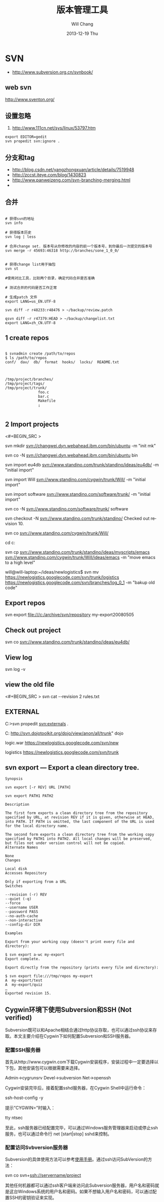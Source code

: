 #+TITLE:       版本管理工具
#+AUTHOR:      Will Chang
#+EMAIL:       changwei.cn@gmail.com
#+DATE:        2013-12-19 Thu
#+URI:         /wiki/html/vesionmanage
#+KEYWORDS:    svn,cvs,git,hg
#+TAGS:        :svn:cvs:git:hg:
#+LANGUAGE:    en
#+OPTIONS:     H:3 num:nil toc:t \n:nil ::t |:t ^:nil -:nil f:t *:t <:t
#+DESCRIPTION:  Version control
#+STARTUP: content
#+STARTUP: hidestars
#+SEQ_TODO: TODO(t)   STARTED(s!) | OKTODAY(o!) |  DONE(d!) | DELEGATED(f@)  WAITING(w@/!)　 DEFERRED(l!) | CANCELED(c!)

* SVN

 - http://www.subversion.org.cn/svnbook/

** web svn

http://www.sventon.org/


** 设置忽略

  1. http://www.111cn.net/sys/linux/53797.htm

#+BEGIN_SRC
 export EDITOR=gedit
 svn propedit svn:ignore .
#+END_SRC

** 分支和tag

   - http://blog.csdn.net/yangzhongxuan/article/details/7519948
   - http://zccst.iteye.com/blog/1430823
   - http://www.panweizeng.com/svn-branching-merging.html
   -
** 合并

#+BEGIN_SRC

# 获得svn的地址
svn info

# 获得版本历史
svn log | less

# 合并change set. 版本号从你修改的内容的前一个版本号，到你最后一次提交的版本号
svn merge -r 45693:46318 http://branches/sone_1_0_0/


# 获得change list用于抽包
svn st

#使用对比工具，比较两个目录，确定代码合并是否准确

# 测试合并的代码是否工作正常

# 生成patch 文件
export LANG=us_EN.UTF-8

svn diff -r r48233:r48476 > ~/backup/review.patch

qsvn diff -r r47379:HEAD > ~/backup/changelist.txt
export LANG=zh_CN.UTF-8
#+END_SRC

** 1 create repos


#+BEGIN_SRC

$ svnadmin create /path/to/repos
$ ls /path/to/repos
conf/  dav/  db/  format  hooks/  locks/  README.txt



/tmp/project/branches/
/tmp/project/tags/
/tmp/project/trunk/
               foo.c
               bar.c
               Makefile
               ¡­

#+END_SRC

** 2 Import projects


<#+BEGIN_SRC >

svn mkdir svn://changwei.dyn.webahead.ibm.com/bin/ubuntu  -m "init mk"

svn co -N  svn://changwei.dyn.webahead.ibm.com/bin/ubuntu  bin

svn import eu4db  svn://www.standino.com/trunk/standino/ideas/eu4db/ -m "initial import"

svn import Will  svn://www.standino.com/cygwin/trunk/Will/ -m "initial import"

svn import software svn://www.standino.com/software/trunk/ -m "initial import"

svn co -N svn://www.standino.com/software/trunk/ software

svn checkout -N svn://www.standino.com/trunk/standino/
Checked out revision 10.

svn co svn://www.standino.com/cygwin/trunk/Will/

cd c:\standino


svn cp svn://www.standino.com/trunk/standino/ideas/myscripts/emacs
svn://www.standino.com/cygwin/trunk/Will/ideas/emacs -m "move emacs to
a high level"

will@will-laptop:~/ideas/newlogistics$ svn mv https://newlogistics.googlecode.com/svn/trunk/logistics  https://newlogistics.googlecode.com/svn/branches/log_0_1 -m "bakup old code"


#+END_SRC

** Export repos

svn export file:///c:/archive/svn/repository my-export20080505

** Check out project

svn co svn://www.standino.com/trunk/standino/ideas/eu4db/

** View log
svn log -v

** view the old file

<#+BEGIN_SRC >
svn cat --revision 2 rules.txt
#+END_SRC

** EXTERNAL

C:\standino\ideas>svn propedit svn:externals .

C:\standino\ideas\logistics\web\src
http://svn.dojotoolkit.org/dojo/view/anon/all/trunk" dojo

logic.war https://newlogistics.googlecode.com/svn/new

logistics  https://newlogistics.googlecode.com/svn/trunk

** svn export — Export a clean directory tree.

#+BEGIN_SRC
Synopsis

svn export [-r REV] URL [PATH]

svn export PATH1 PATH2

Description

The first form exports a clean directory tree from the repository specified by URL, at revision REV if it is given, otherwise at HEAD, into PATH. If PATH is omitted, the last component of the URL is used for the local directory name.

The second form exports a clean directory tree from the working copy specified by PATH1 into PATH2. All local changes will be preserved, but files not under version control will not be copied.
Alternate Names

None
Changes

Local disk
Accesses Repository

Only if exporting from a URL
Switches

--revision (-r) REV
--quiet (-q)
--force
--username USER
--password PASS
--no-auth-cache
--non-interactive
--config-dir DIR

Examples

Export from your working copy (doesn't print every file and directory):

$ svn export a-wc my-export
Export complete.

Export directly from the repository (prints every file and directory):

$ svn export file:///tmp/repos my-export
A  my-export/test
A  my-export/quiz
…
Exported revision 15.
#+END_SRC


** Cygwin环境下使用Subversion和SSH (Not verified)

Subversion既可以和Apache相结合通过http协议存取，也可以通过ssh协议来存取。本文主要介绍在Cygwin下如何配置Subversion和SSH服务器。

*** 配置SSH服务器

首先从http://www.cygwin.com下载Cygwin安装程序，安装过程中一定要选择以下包，其他安装包可以根据需要来选择。

Admin->cygrunsrv
Devel->subversion
Net->openssh

Cygwin安装完毕后，接着配置sshd服务器，在Cygwin Shell中运行命令：

ssh-host-config -y

提示”CYGWIN=”时输入：

tty ntsec

至此，ssh服务器已经配置完毕，可以通过Windows服务管理器来启动或停止ssh服务，也可以通过命令行 net [start|stop] sshd来控制。

*** 配置访问Svbversion服务器

Subversion的具体使用方法可以参考[[http://www.subversion.org.cn/svnbook/][使用手册]]。通过ssh访问SubVersion的方法：

svn co svn+ssh://servername/project

其他任何机器都可以通过ssh客户端来访问此Subversion服务器，用户名和密码就是这台Windows系统的用户名和密码。如果不想输入用户名和密码，可以通过配置SSH的密钥验证来实现。

** Linux 下svn恢复到某一版本

  - http://blog.163.com/xiaoy2002@126/blog/static/679795342012811102449474/ 

** 代码统计
  http://wiki.statsvn.org/
* Git

 - [[http://git.or.cz/course/svn.html][Git - SVN Crash Course]]
 - [[http://eagain.net/articles/git-for-computer-scientists/][Tv's cobweb: Git for Computer Scientists]]
 - [[http://github.com/][git repository hosting]]
 - [[http://xtalk.msk.su/~ott/en/writings/emacs-vcs/EmacsGit.html][Work with Git from Emacs]]
 - https://help.github.com/articles/fetching-a-remote

如果发现git status 发现所有的中文文件名被换成\123\223\145\333.doc文件时，可以使用

 git config --global core.quotepath false


 git push -u new master



14
down vote
accepted
You could checkout directly the remote branch after fetching it

git fetch origin
git branch -f remote_branch_name origin/remote_branch_name
git checkout remote_branch name
or shorter:

git checkout -b production origin/production
You would be directly working from the fetched copy of origin/production branch (no conflict there).

By doing

git co -b production
git pull origin production
You are trying to merge the remote production branch into your master (in a local 'production' branch, which means potentially conflicts if your master has locally a different history than the remote origin/production branch.

Pull

git pull is a convenient shortcut for completing both git fetch and git mergein the same command:

git pull remotename branchname
# Grabs online updates and merges them with your local work
Because pull performs a merge on the retrieved changes, you should ensure that your local work is committed before running the pull command. If you run into a merge conflict you cannot resolve, or if you decide to quit the merge, you can use git merge --abort to take the branch back to where it was in before you pulled.




** [[http://blog.csdn.net/ithomer/article/details/7529841][Git 命令简短总结]]
#+BEGIN_SRC 

一、 Git 常用命令速查
git branch 查看本地所有分支
git status 查看当前状态
git commit 提交
git branch -a 查看所有的分支
git branch -r 查看远程所有分支
git commit -am "init" 提交并且加注释
git remote add origin git@192.168.1.119:ndshow
git push origin master 将文件给推到服务器上
git remote show origin 显示远程库origin里的资源
git push origin master:develop
git push origin master:hb-dev 将本地库与服务器上的库进行关联
git checkout --track origin/dev 切换到远程dev分支
git branch -D master develop 删除本地库develop
git checkout -b dev 建立一个新的本地分支dev
git merge origin/dev 将分支dev与当前分支进行合并
git checkout dev 切换到本地dev分支
git remote show 查看远程库
git add .
git rm 文件名(包括路径) 从git中删除指定文件
git clone git://github.com/schacon/grit.git 从服务器上将代码给拉下来
git config --list 看所有用户
git ls-files 看已经被提交的
git rm [file name] 删除一个文件
git commit -a 提交当前repos的所有的改变
git add [file name] 添加一个文件到git index
git commit -v 当你用－v参数的时候可以看commit的差异
git commit -m "This is the message describing the commit" 添加commit信息
git commit -a -a是代表add，把所有的change加到git index里然后再commit
git commit -a -v 一般提交命令
git log 看你commit的日志
git diff 查看尚未暂存的更新
git rm a.a 移除文件(从暂存区和工作区中删除)
git rm --cached a.a 移除文件(只从暂存区中删除)
git commit -m "remove" 移除文件(从Git中删除)
git rm -f a.a 强行移除修改后文件(从暂存区和工作区中删除)
git diff --cached 或 $ git diff --staged 查看尚未提交的更新
git stash push 将文件给push到一个临时空间中
git stash pop 将文件从临时空间pop下来
---------------------------------------------------------
git remote add origin git@github.com:username/Hello-World.git
git push origin master 将本地项目给提交到服务器中
-----------------------------------------------------------
git pull 本地与服务器端同步
-----------------------------------------------------------------
git push (远程仓库名) (分支名) 将本地分支推送到服务器上去。
git push origin serverfix:awesomebranch
------------------------------------------------------------------
git fetch 相当于是从远程获取最新版本到本地，不会自动merge
git commit -a -m "log_message" (-a是提交所有改动，-m是加入log信息) 本地修改同步至服务器端 ：
git branch branch_0.1 master 从主分支master创建branch_0.1分支
git branch -m branch_0.1 branch_1.0 将branch_0.1重命名为branch_1.0
git checkout branch_1.0/master 切换到branch_1.0/master分支
du -hs

git branch 删除远程branch
git push origin :branch_remote_name
git branch -r -d branch_remote_name

-----------------------------------------------------------
初始化版本库，并提交到远程服务器端
mkdir WebApp
cd WebApp
git init                                本地初始化
touch README
git add README          添加文件
git commit -m 'first commit'
git remote add origin git@github.com:daixu/WebApp.git   增加一个远程服务器端
上面的命令会增加URL地址为'git@github.com:daixu/WebApp.git'，名称为origin的远程服务器库，以后提交代码的时候只需要使用 origin别名即可

#+END_SRC

二、 Git 命令速查表

1、常用的Git命令
| 命令                   | 简要说明                                 |
| git add                | 添加至暂存区                             |
| git add–interactive    | 交互式添加                               |
| git apply              | 应用补丁                                 |
| git am                 | 应用邮件格式补丁                         |
| git annotate           | 同义词，等同于 git blame                 |
| git archive            | 文件归档打包                             |
| git bisect             | 二分查找                                 |
| git blame              | 文件逐行追溯                             |
| git branch             | 分支管理                                 |
| git cat-file           | 版本库对象研究工具                       |
| git checkout           | 检出到工作区、切换或创建分支             |
| git cherry-pick        | 提交拣选                                 |
| git citool             | 图形化提交，相当于 git gui 命令          |
| git clean              | 清除工作区未跟踪文件                     |
| git clone              | 克隆版本库                               |
| git commit             | 提交                                     |
| git config             | 查询和修改配置                           |
| git describe           | 通过里程碑直观地显示提交ID               |
| git diff               | 差异比较                                 |
| git difftool           | 调用图形化差异比较工具                   |
| git fetch              | 获取远程版本库的提交                     |
| git format-patch       | 创建邮件格式的补丁文件。参见 git am 命令 |
| git grep               | 文件内容搜索定位工具                     |
| git gui                | 基于Tcl/Tk的图形化工具，侧重提交等操作   |
| git help               | 帮助                                     |
| git init               | 版本库初始化                             |
| git init-db*           | 同义词，等同于 git init                  |
| git log                | 显示提交日志                             |
| git merge              | 分支合并                                 |
| git mergetool          | 图形化冲突解决                           |
| git mv                 | 重命名                                   |
| git pull               | 拉回远程版本库的提交                     |
| git push               | 推送至远程版本库                         |
| git rebase             | 分支变基                                 |
| git rebase–interactive | 交互式分支变基                           |
| git reflog             | 分支等引用变更记录管理                   |
| git remote             | 远程版本库管理                           |
| git repo-config*       | 同义词，等同于 git config                |
| git reset              | 重置改变分支“游标”指向                 |
| git rev-parse          | 将各种引用表示法转换为哈希值等           |
| git revert             | 反转提交                                 |
| git rm                 | 删除文件                                 |
| git show               | 显示各种类型的对象                       |
| git stage*             | 同义词，等同于 git add                   |
| git stash              | 保存和恢复进度                           |
| git status             | 显示工作区文件状态                       |
| git tag                | 里程碑管理                               |

2、对象库操作相关命令
| 命令             | 简要说明                             |
| git commit-tree  | 从树对象创建提交                     |
| git hash-object  | 从标准输入或文件计算哈希值或创建对象 |
| git ls-files     | 显示工作区和暂存区文件               |
| git ls-tree      | 显示树对象包含的文件                 |
| git mktag        | 读取标准输入创建一个里程碑对象       |
| git mktree       | 读取标准输入创建一个树对象           |
| git read-tree    | 读取树对象到暂存区                   |
| git update-index | 工作区内容注册到暂存区及暂存区管理   |
| git unpack-file  | 创建临时文件包含指定 blob 的内容     |
| git write-tree   | 从暂存区创建一个树对象               |

3、引用操作相关命令
| 命令                 | 简要说明                       |
| git check-ref-format | 检查引用名称是否符合规范       |
| git for-each-ref     | 引用迭代器，用于shell编程      |
| git ls-remote        | 显示远程版本库的引用           |
| git name-rev         | 将提交ID显示为友好名称         |
| git peek-remote*     | 过时命令，请使用 git ls-remote |
| git rev-list         | 显示版本范围                   |
| git show-branch      | 显示分支列表及拓扑关系         |
| git show-ref         | 显示本地引用                   |
| git symbolic-ref     | 显示或者设置符号引用           |
| git update-ref       | 更新引用的指向                 |
| git verify-tag       | 校验 GPG 签名的Tag             |

4、版本库管理相关命令
| 命令               | 简要说明                               |
| git count-objects  | 显示松散对象的数量和磁盘占用           |
| git filter-branch  | 版本库重构                             |
| git fsck           | 对象库完整性检查                       |
| git fsck-objects*  | 同义词，等同于 git fsck                |
| git gc             | 版本库存储优化                         |
| git index-pack     | 从打包文件创建对应的索引文件           |
| git lost-found*    | 过时，请使用 git fsck –lost-found 命令 |
| git pack-objects   | 从标准输入读入对象ID，打包到文件       |
| git pack-redundant | 查找多余的 pack 文件                   |
| git pack-refs      | 将引用打包到 .git/packed-refs 文件中   |
| git prune          | 从对象库删除过期对象                   |
| git prune-packed   | 将已经打包的松散对象删除               |
| git relink         | 为本地版本库中相同的对象建立硬连接     |
| git repack         | 将版本库未打包的松散对象打包           |
| git show-index     | 读取包的索引文件，显示打包文件中的内容 |
| git unpack-objects | 从打包文件释放文件                     |
| git verify-pack    | 校验对象库打包文件                     |
|                    |                                        |

5、数据传输相关命令
| 命令               | 简要说明                                                                            |
| git fetch-pack     | 执行 git fetch 或 git pull 命令时在本地执行此命令，用于从其他版本库获取缺失的对象   |
| git receive-pack   | 执行 git push 命令时在远程执行的命令，用于接受推送的数据                            |
| git send-pack      | 执行 git push 命令时在本地执行的命令，用于向其他版本库推送数据                      |
| git upload-archive | 执行 git archive –remote 命令基于远程版本库创建归档时，远程版本库执行此命令传送归档 |
| git upload-pack    | 执行 git fetch 或 git pull 命令时在远程执行此命令，将对象打包、上传                 |

6、邮件相关命令
| 命令               | 简要说明                                                                            |
| git imap-send      | 将补丁通过 IMAP 发送                                                                |
| git mailinfo       | 从邮件导出提交说明和补丁                                                            |
| git mailsplit      | 将 mbox 或 Maildir 格式邮箱中邮件逐一提取为文件                                     |
| git request-pull   | 创建包含提交间差异和执行PULL操作地址的信息                                          |
| git send-email     | 发送邮件                                                                            |

7、协议相关命令
| 命令                   | 简要说明                                    |
| git daemon             | 实现Git协议                                 |
| git http-backend       | 实现HTTP协议的CGI程序，支持智能HTTP协议     |
| git instaweb           | 即时启动浏览器通过 gitweb 浏览当前版本库    |
| git shell              | 受限制的shell，提供仅执行Git命令的SSH访问   |
| git update-server-info | 更新哑协议需要的辅助文件                    |
| git http-fetch         | 通过HTTP协议获取版本库                      |
| git http-push          | 通过HTTP/DAV协议推送                        |
| git remote-ext         | 由Git命令调用，通过外部命令提供扩展协议支持 |
| git remote-fd          | 由Git命令调用，使用文件描述符作为协议接口   |
| git remote-ftp         | 由Git命令调用，提供对FTP协议的支持          |
| git remote-ftps        | 由Git命令调用，提供对FTPS协议的支持         |
| git remote-http        | 由Git命令调用，提供对HTTP协议的支持         |
| git remote-https       | 由Git命令调用，提供对HTTPS协议的支持        |
| git remote-testgit     | 协议扩展示例脚本                            |

8、版本库转换和交互相关命令
| 命令                | 简要说明                                     |
| git archimport      | 导入Arch版本库到Git                          |
| git bundle          | 提交打包和解包，以便在不同版本库间传递       |
| git cvsexportcommit | 将Git的一个提交作为一个CVS检出               |
| git cvsimport       | 导入CVS版本库到Git。或者使用 cvs2git         |
| git cvsserver       | Git的CVS协议模拟器，可供CVS命令访问Git版本库 |
| git fast-export     | 将提交导出为 git-fast-import 格式            |
| git fast-import     | 其他版本库迁移至Git的通用工具                |
| git svn             | Git 作为前端操作 Subversion                  |

9、合并相关的辅助命令
| 命令                | 简要说明                                                      |
| git merge-base      | 供其他脚本调用，找到两个或多个提交最近的共同祖先              |
| git merge-file      | 针对文件的两个不同版本执行三向文件合并                        |
| git merge-index     | 对index中的冲突文件调用指定的冲突解决工具                     |
| git merge-octopus   | 合并两个以上分支。参见 git merge 的octopus合并策略            |
| git merge-one-file  | 由 git merge-index 调用的标准辅助程序                         |
| git merge-ours      | 合并使用本地版本，抛弃他人版本。参见 git merge 的ours合并策略 |
| git merge-recursive | 针对两个分支的三向合并。参见 git merge 的recursive合并策略    |
| git merge-resolve   | 针对两个分支的三向合并。参见 git merge 的resolve合并策略      |
| git merge-subtree   | 子树合并。参见 git merge 的 subtree 合并策略                  |
| git merge-tree      | 显式三向合并结果，不改变暂存区                                |
| git fmt-merge-msg   | 供执行合并操作的脚本调用，用于创建一个合并提交说明            |
| git rerere          | 重用所记录的冲突解决方案                                      |

10、 杂项
| 命令                  | 简要说明                                            |
| git bisect–helper     | 由 git bisect 命令调用，确认二分查找进度            |
| git check-attr        | 显示某个文件是否设置了某个属性                      |
| git checkout-index    | 从暂存区拷贝文件至工作区                            |
| git cherry            | 查找没有合并到上游的提交                            |
| git diff-files        | 比较暂存区和工作区，相当于 git diff –raw            |
| git diff-index        | 比较暂存区和版本库，相当于 git diff –cached –raw    |
| git diff-tree         | 比较两个树对象，相当于 git diff –raw A B            |
| git difftool–helper   | 由 git difftool 命令调用，默认要使用的差异比较工具  |
| git get-tar-commit-id | 从 git archive 创建的 tar 包中提取提交ID            |
| git gui–askpass       | 命令 git gui 的获取用户口令输入界面                 |
| git notes             | 提交评论管理                                        |
| git patch-id          | 补丁过滤行号和空白字符后生成补丁唯一ID              |
| git quiltimport       | 将Quilt补丁列表应用到当前分支                       |
| git replace           | 提交替换                                            |
| git shortlog          | 对 git log 的汇总输出，适合于产品发布说明           |
| git stripspace        | 删除空行，供其他脚本调用                            |
| git submodule         | 子模组管理                                          |
| git tar-tree          | 过时命令，请使用 git archive                        |
| git var               | 显示 Git 环境变量                                   |
| git web–browse        | 启动浏览器以查看目录或文件                          |
| git whatchanged       | 显示提交历史及每次提交的改动                        |
| git-mergetool–lib     | 包含于其他脚本中，提供合并/差异比较工具的选择和执行 |
| git-parse-remote      | 包含于其他脚本中，提供操作远程版本库的函数          |
| git-sh-setup          | 包含于其他脚本中，提供 shell 编程的函数库           |




** github 不需要用户名密码push

 - https://help.github.com/articles/generating-ssh-keys
 - https://help.github.com/articles/using-ssh-over-the-https-port

编辑SSH config文件，将连接端口改成443:
#+BEGIN_SRC 
$ gedit ~/.ssh/config
#+END_SRC

添加如下代码：
#+BEGIN_SRC 

Host github.com
User standino
Port 443
Hostname ssh.github.com

#+END_SRC

再试一下命令：
#+BEGIN_SRC 
chmod 700 config
git config --global url."https://".insteadOf git://
$ ssh -T git@github.com
#+END_SRC





** 如何使用 github
  - [[https://help.github.com/articles/fork-a-repo][Fork A Repo]]

#+BEGIN_SRC sh

# Changes the active directory in the prompt to the newly cloned  directory

cd .emacs.d/

# Assigns the original repository to a remote called "upstream"

git remote add upstream https://github.com/purcell/emacs.d.git

# Pulls in changes not present in your local repository, without modifying your files

git fetch upstream

# Fetches any new changes from the original repository

git fetch upstream

# Merges any changes fetched into your working files

git merge upstream/master





#+END_SRC

** git submodule


git push --recurse-submodules=on-demand

git pull --recurse-submodules origin master

git submodule foreach git pull


The 'foreach' command can execute any arbitrary shell script. Two options to pull the very latest might be,

git submodule foreach git pull origin master
and,

git submodule foreach /path/to/some/cool/script.sh
That will iterate through all initialized submodules and run the given commands.

** git subtree 


  1. http://ruleant.blogspot.com/2013/06/git-subtree-module-with-gittrees-config.html
  2. http://stackoverflow.com/questions/3202674/procedure-for-cloning-git-repos-that-use-subtree
  2. http://aoxuis.me/posts/2013/08/07/git-subtree/
  3. http://ruby-china.org/topics/13001
  1. http://git-scm.com/book/zh/Git-%E5%B7%A5%E5%85%B7-%E5%AD%90%E6%A8%A1%E5%9D%97

#+BEGIN_SRC

git clone https://github.com/standino/easy-portal.git

cd easy-portal/

git remote add -f jquery-ui-portlet https://github.com/standino/jquery-ui-portlet.git

git subtree add --prefix=src/main/webapp/resources/jquery-ui-portlet jquery-ui-portlet master --squash

git subtree push --prefix=src/main/webapp/resources/jquery-ui-portlet jquery-ui-portlet master 


#+END_SRC

#+BEGIN_SRC 

$git subtree add --prefix=other_project   git://github.com/your_tree/your_project.git master
$git subtree push --prefix=other_project
$git subtree pull --prefix=other_project


he way that I have in the past re-created that relationship was by doing a subtree merge.

git pull -s subtree <lib> master
even if there is nothing to merge in/pull it should simply return without doing anything. Feel free to add --squash to the above pull so that you don't pull in any remote history.
#+END_SRC


** git 常用操作

  1. [[http://blog.csdn.net/jackystudio/article/details/12271839][【Git入门之六】远程仓库]]

** SKIP GIT SSL VERIFICATION
#+BEGIN_SRC

export GIT_SSL_NO_VERIFY=1

#+END_SRC

* hg

[[http://hgbook.red-bean.com/][Mercurial: The Definitive Guide by Bryan O'Sullivan]]

http://wiki.alliedmods.net/Mercurial_Tutorial

 [[http://hgbook.red-bean.com/read/a-tour-of-mercurial-merging-work.html][Mercurial: The Definitive Guide]]

** [[http://www.javaforge.com/project/HGE][MercurialEclipse]]

MercurialEclipse is a plugin providing support for the highly popular Mercurial distributed version control system within the Eclipse IDE.

MercurialEclipse supports:

    * cloning repositories and importing them as Eclipse projects
    * push, pull and convenient syncronization
    * working with branches (branch, merge and rebase)
    * tags
    * undo (backout, rollback and strip)
    * diffs
    * histories
    * patches
    * Mercurial extensions (mqueue, transplant and such)


*** Big file！

 http://mercurial.selenic.com/wiki/html/BigfilesExtension

 http://mercurial.selenic.com/wiki/html/HandlingLargeFiles

Usage

  1. 'hg add', ignoring the size warning.
  2. hg bstat
  3. hg bupdate

<#+BEGIN_SRC >
    * The extension overrides 'hg update', so that it can compare contents of '.bigfiles' before and after the update to remove and fetch appropriate big files.
    * The directory storing versions of big files can be synced with the remote one (the extension doesn't do this, but tells the list of the necessary files). The versions corresponding to old changesets can be removed to save space.
    * To add a new big file, use normal 'hg add', ignoring the size warning.
    * To remove a tracked big file, just delete it.
    * 'hg bstatus' - to examine state of big files in working directory.
    * 'hg brefresh' - to refresh '.bigfiles' and versions directory with added,
          o removed and modified big files.
    * 'hg bupdate' - to fetch files from versions directory as recorded in
          o '.bigfiles', and get a list of necessary files missing in the version directory.
#+END_SRC
Configuration

Configure your .hgrc to enable the extension by adding following lines:
<#+BEGIN_SRC >
[extensions]
bigfiles = path/to/bigfiles.py

[bigfiles]
repo = path/to/versions/dir
#+END_SRC

*** How to manage my files with hg


home  with branch cygwin and ubuntu

 ---ideas with branch idea

I think I need  project --- ideas.

The project "will" is related with os: ubuntu, cygwin and windows. I can pull the will in cygwin from desktop to laptop. So I can
backup will project.

The project "ideas" on laptop should be same with the one on desktop.

I can write a shell script to start the will project on port 8000 and ideas project on 8002, then I pull all them to desktop to
backup the data.

*** Branch and tags


   hg clone myproject myproject-merge

   hg branches

   hg branch foo





   
** [[http://pypi.python.org/pypi/hgsvn][hgsvn]]

<#+BEGIN_SRC >
$ mkdir nose && cd nose
  # Make SVN checkout, initialize hg repository with first SVN revision
$ hgimportsvn http://python-nose.googlecode.com/svn/trunk
hgimportsvn svn://changwei.dyn.webahead.ibm.com
$ cd trunk
  # Pull all history from SVN, creating a new hg changeset for each SVN rev
$ hgpullsvn

#+END_SRC


** 2个命令创建一个Mercuria仓库，
> hg init
> hg serve，
通过这两个命令你就可以拥有一个通过HTTP协议访问的mercurial仓库， 你可以方便的通过客户端通过命令访问，或者你可以轻松的使用浏览器来浏览当前的代码。

** 方便的分布式功能
上一次在印度我想在一台新电脑上安装源代码，无奈网络速度太慢，于是乎，我找到一个存有源码的机器，hg serve，这样我得到了一个本地服务器，通过它，我在1分钟内拿到了代码，然后将hgrc(一个mercurial的配置文件)的URL指向在中国的服务器，继续更新后面的几个patch。 将一个1个小时的操作变成2分钟的操作。

如果你急需要某个patch, 但是你的同事还没来得及提交到服务器上去，没关系，你大可以将自己的workingcopy指向同事的电脑， 运行hg pull就可以从他那里及时的拿到最新的代码。

没有branch的痛苦, 没有branch是因为每个人都是一个branch -_-!!!

** 便捷的本地提交
使用Mercurial，你可以在没有网络的情况下通过
> hg ci
进行本地提交，再也无需因为没有网络时候患上“写代码没有SCM恐惧症”，你也可以通过这个命令在日常开发中即达到小步前进，又不用每10分钟非得跑一遍测试。

** 离线操作
不论是Mercurial的提交或者是diff，rollback，strip, merge都可以在没有网络的情况下进行，想像一下在中国开发，服务器在美国的痛苦：那缓慢爬行的小乌龟。

** 速度优势
Mercurial是增量存储，并且它会每隔一段时间进行对整个Repository打一个快照，这样当你去clone repository(相当于svn checkout)的时候，它可以找到最近的一个快照，并在它的基础上应用后续的patch。

** 基于patch的管理
Mercurial将你的提交作为一个patch管理， 你可以很容易拿到别人的patch，通过hg客户端或者linux上的 patch命令将别人最新的修正打在你的工作目录里面。

** 更多的便捷操作
你想将本地的某些提交取消? hg strip
你想将server上的某些changeset取消？hg backout
你想订制hg log的输出方式？定义自己的hg template。


这个工具在国内很少人使用，所以中文资料匮乏．只有官方的website上有一些少得可怜的中文资料了．不过总体上来说，hg还是比较好用的。

这里绍一下hg服务器的配置。关于hg在基本用法参见mercrial的官方网站。在做以下操作时，请到 http://www.selenic.com/mercurial/下载安装hg.

1.建立用户hgrepo

其它用户将用这个账户用hg服务器push代码。

useradd hgrepo -d /home/hgrepo # add user hgrepo
passwd hgrepo

2.建立hg代码仓库

如果代码仓库名称为project.hg,则可用如下命令。

cd /home/hgrepo
mkdir project.hg
cd project.hg
hg init # 初始化代码仓库
建立一个测试文件

echo "hello, mercurial" > sample.txt
hg add  # add
hg ci     # check in

3. 打开http

打开一个端口，让远程用户可以clone仓库中的代码.
在打开端口前请确定文件权限正确。

更改文件权限
chown hgrepo.hgrepo /home/hgrepo/project.hg -R
chmod og+rw /home/hgrepo/project.hg -R
打开端口

cd  /home/hgrepo/project.hg -R
hg serve -p 8002 &
可将上面两行加入/etc/rc.local这样就可以在开机的时候自动运行了。

4.使用hg

完成步骤3以后，我们就可以使用了。

clone到本地

例如你的服务器的名字为test.

hg clone http://test:8002
然后在本地目录就会出现一个project.hg的一个copy.

修改Client端的配置

更改.hg/hgrc，加上default-push和username
<#+BEGIN_SRC >
[paths]
default = http://test:8002
default-push = ssh://hgrepo@test//home/hgrepo/project.hg/
[ui]
username=shaohui.zheng

[paths]
default = http://9.123.157.55:8000
default-push = ssh://will@9.123.157.55//home/will/ideas/
[ui]
username=will

#+END_SRC
这样你就可用hg push 向服务器提交code了。这时服务器会问你passward,这个password就是用户hgrepo的password.

Good Luck.

** My setup

hg clone http://changweilaptop.dyn.webahead.ibm.com:8000/ ideas


hg clone http://9.186.119.53:8000/ ideas

** How to use Emacs to work with Mercurial

http://xtalk.msk.su/~ott/en/writings/emacs-vcs/EmacsMercurial.html


*** revert files

hg revert .amsn/ -r 385

首先，使用hg grep找到被删除的文件恢复。此命令的输出将显示该文件的最新版本是目前的，以及对已删除文件的路径。二，运行hg revert -r
<revision number> <path to deleted file>被删除的文件现在在你的工作拷贝，准备送回头部。


*** 4.2. How to declare trust

Users can add settings to their $HOME/.hgrc to tell Mercurial to trust other users. For instance, if Bob has decided he can trust Alice not to try to delete his files when he looks at her repository, he could add:

[trusted]
users = alice, carl, dan

Alternately, Bob can decide to trust a group of people (as specified in an operating system group)

[trusted]
groups = dev-team


** 比较两个 branch

  http://stackoverflow.com/questions/4731190/how-to-show-the-diff-specific-to-a-named-branch-in-mercurial


#+BEGIN_SRC
  109  hg branches
  110  hg branch
  111  hg branch '多维度设置采购计划控制参数'
  112  hg branch
  113  hg bookmark '多维度设置采购计划控制参数'
  114  hg bookmark '多维度设置采购计划控制参数init'
  115  hg branchdiff .
  116  hg st
  117  hg branchdiff .
  118  hg ci -m "测试branch之间的比较"
  119  hg branchdiff .
  120  hg update default
  121  hg branches
  126  hg merge  '多维度设置采购计划控制参数'
#+END_SRC

In your specific example I think you could get a list of of just d and e using:

hg log -r "branch('foo') - branch('default')"
where that - is defined as:

"x - y"
      Changesets in x but not in y.
Getting the diff from a to e could be done as:

hg diff -r "ancestor(default, foo)" -r foo


Another way to do this, useful also for branches that you have already merged to default is:

hg diff -r "max(ancestors(foo) and branch(default)):foo"
Though that can be a pit of a pain, so i'd recommend setting up an alias by adding something like:
#+BEGIN_SRC

[alias]
branchdiff = diff -r "max(ancestors('$1') and branch(default)):'$1'"
To your Mercurial.INI/hgrc which you can then use like this:

hg branchdiff <branch name>
or

hg branchdiff .

#+END_SRC


